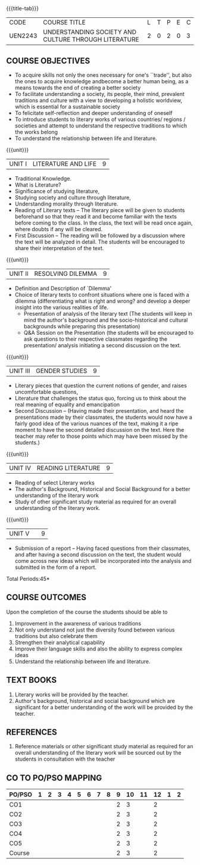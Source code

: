 *  
:properties:
:author:
:date: 
:end:

#+startup: showall
{{{title-tab}}}
| CODE    | COURSE TITLE                                         | L | T | P | E | C |
| UEN2243 | UNDERSTANDING SOCIETY AND CULTURE THROUGH LITERATURE | 2 | 0 | 2 | 0 | 3 |

** COURSE OBJECTIVES
- To acquire skills not only the ones necessary for one's ``trade'',
  but also the ones to acquire knowledge andbecome a better human
  being, as a means towards the end of creating a better society
- To facilitate understanding a society, its people, their mind,
  prevalent traditions and culture with a view to developing a
  holistic worldview, which is essential for a sustainable society
- To felicitate self-reflection and deeper understanding of oneself
- To introduce students to literary works of various countries/
  regions / societies and attempt to understand the respective
  traditions to which the works belong
- To understand the relationship between life and literature.

{{{unit}}}
| UNIT I | LITERATURE AND LIFE | 9 |
- Traditional Knowledge.
- What is Literature? 
- Significance of studying literature,
- Studying society and culture through literature, 
- Understanding morality through literature.
- Reading of Literary texts -- The literary piece will be given to
  students beforehand so that they read it and become familiar with
  the texts before coming to the class. In the class, the text will be
  read once again, where doubts if any will be cleared.
- First Discussion -- The reading will be followed by a discussion
  where the text will be analyzed in detail. The students will be
  encouraged to share their interpretation of the text.

{{{unit}}}
| UNIT II | RESOLVING DILEMMA | 9 |
- Definition and Description of `Dilemma'
- Choice of literary texts to confront situations where one is faced
  with a dilemma (differentiating what is right and wrong? and develop
  a deeper insight into the various realities of life.
  - Presentation of analysis of the literary text (The students will
    keep in mind the author's background and the socio-historical and
    cultural backgrounds while preparing this presentation)
  - Q&A Session on the Presentation (the students will be encouraged
    to ask questions to their respective classmates regarding the
    presentation/ analysis initiating a second discussion on the text.

{{{unit}}}
| UNIT III | GENDER STUDIES | 9 |
- Literary pieces that question the current notions of gender, and
  raises uncomfortable questions,
- Literature that challenges the status quo, forcing us to think about
  the real meaning of equality and emancipation
- Second Discussion -- (Having made their presentation, and heard the
  presentations made by their classmates, the students would now have
  a fairly good idea of the various nuances of the text, making it a
  ripe moment to have the second detailed discussion on the text. Here
  the teacher may refer to those points which may have been missed by
  the students.)

{{{unit}}}
| UNIT IV | READING LITERATURE | 9 |
- Reading of select Literary works 
- The author's Background, Historical and Social Background for a
  better understanding of the literary work
- Study of other significant study material as required for an overall
  understanding of the literary work.

{{{unit}}}
| UNIT V |   | 9 |
- Submission of a report -- Having faced questions from their
  classmates, and after having a second discussion on the text, the
  student would come across new ideas which will be incorporated into
  the analysis and submitted in the form of a report.

\hfill *Total Periods:45*

** COURSE OUTCOMES
Upon the completion of the course the students should be able to
1. Improvement in the awareness of various traditions
2. Not only understand not just the diversity found between various
   traditions but also celebrate them
3. Strengthen their analytical capability
4. Improve their language skills and also the ability to express
   complex ideas
5. Understand the relationship between life and literature.

** TEXT BOOKS
1. Literary works will be provided by the teacher. 
2. Author's background, historical and social background which are
   significant for a better understanding of the work will be provided
   by the teacher.

** REFERENCES
1. Reference materials or other significant study material as required
   for an overall understanding of the literary work will be sourced
   out by the students in consultation with the teacher

** CO TO PO/PSO MAPPING 
| PO/PSO | 1 | 2 | 3 | 4 | 5 | 6 | 7 | 8 | 9 | 10 | 11 | 12 | 1 | 2 |
|--------+---+---+---+---+---+---+---+---+---+----+----+----+---+---|
| CO1    |   |   |   |   |   |   |   |   | 2 |  3 |    |  2 |   |   |
| CO2    |   |   |   |   |   |   |   |   | 2 |  3 |    |  2 |   |   |
| CO3    |   |   |   |   |   |   |   |   | 2 |  3 |    |  2 |   |   |
| CO4    |   |   |   |   |   |   |   |   | 2 |  3 |    |  2 |   |   |
| CO5    |   |   |   |   |   |   |   |   | 2 |  3 |    |  2 |   |   |
|--------+---+---+---+---+---+---+---+---+---+----+----+----+---+---|
| Course |   |   |   |   |   |   |   |   | 2 |  3 |    |  2 |   |   |
